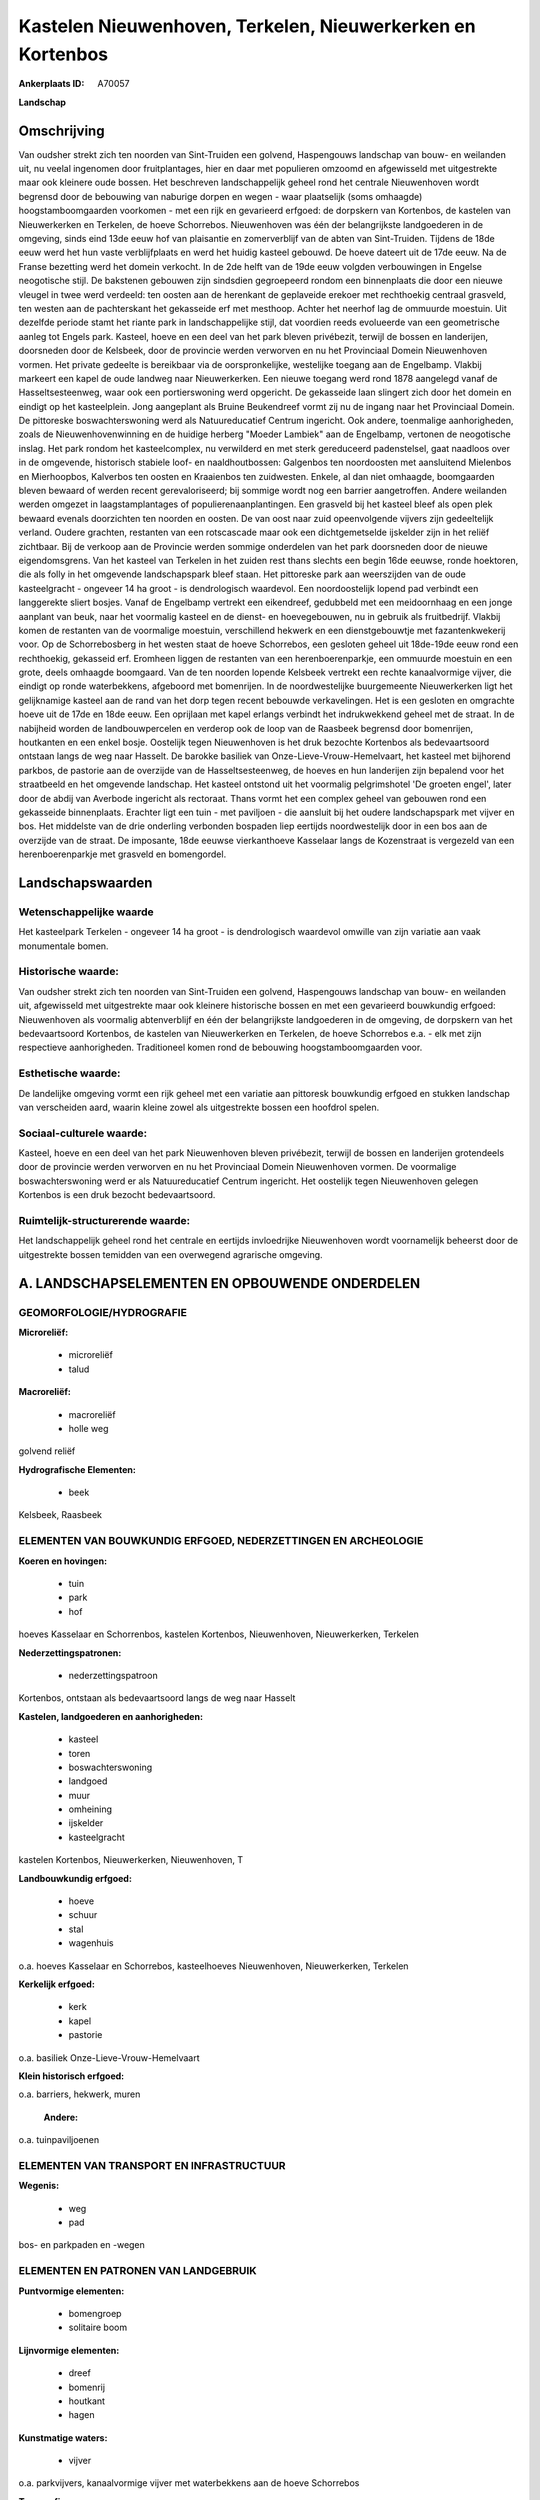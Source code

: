 Kastelen Nieuwenhoven, Terkelen, Nieuwerkerken en Kortenbos
===========================================================

:Ankerplaats ID: A70057


**Landschap**



Omschrijving
------------

Van oudsher strekt zich ten noorden van Sint-Truiden een golvend,
Haspengouws landschap van bouw- en weilanden uit, nu veelal ingenomen
door fruitplantages, hier en daar met populieren omzoomd en afgewisseld
met uitgestrekte maar ook kleinere oude bossen. Het beschreven
landschappelijk geheel rond het centrale Nieuwenhoven wordt begrensd
door de bebouwing van naburige dorpen en wegen - waar plaatselijk (soms
omhaagde) hoogstamboomgaarden voorkomen - met een rijk en gevarieerd
erfgoed: de dorpskern van Kortenbos, de kastelen van Nieuwerkerken en
Terkelen, de hoeve Schorrebos. Nieuwenhoven was één der belangrijkste
landgoederen in de omgeving, sinds eind 13de eeuw hof van plaisantie en
zomerverblijf van de abten van Sint-Truiden. Tijdens de 18de eeuw werd
het hun vaste verblijfplaats en werd het huidig kasteel gebouwd. De
hoeve dateert uit de 17de eeuw. Na de Franse bezetting werd het domein
verkocht. In de 2de helft van de 19de eeuw volgden verbouwingen in
Engelse neogotische stijl. De bakstenen gebouwen zijn sindsdien
gegroepeerd rondom een binnenplaats die door een nieuwe vleugel in twee
werd verdeeld: ten oosten aan de herenkant de geplaveide erekoer met
rechthoekig centraal grasveld, ten westen aan de pachterskant het
gekasseide erf met mesthoop. Achter het neerhof lag de ommuurde
moestuin. Uit dezelfde periode stamt het riante park in landschappelijke
stijl, dat voordien reeds evolueerde van een geometrische aanleg tot
Engels park. Kasteel, hoeve en een deel van het park bleven privébezit,
terwijl de bossen en landerijen, doorsneden door de Kelsbeek, door de
provincie werden verworven en nu het Provinciaal Domein Nieuwenhoven
vormen. Het private gedeelte is bereikbaar via de oorspronkelijke,
westelijke toegang aan de Engelbamp. Vlakbij markeert een kapel de oude
landweg naar Nieuwerkerken. Een nieuwe toegang werd rond 1878 aangelegd
vanaf de Hasseltsesteenweg, waar ook een portierswoning werd opgericht.
De gekasseide laan slingert zich door het domein en eindigt op het
kasteelplein. Jong aangeplant als Bruine Beukendreef vormt zij nu de
ingang naar het Provinciaal Domein. De pittoreske boswachterswoning werd
als Natuureducatief Centrum ingericht. Ook andere, toenmalige
aanhorigheden, zoals de Nieuwenhovenwinning en de huidige herberg
"Moeder Lambiek" aan de Engelbamp, vertonen de neogotische inslag. Het
park rondom het kasteelcomplex, nu verwilderd en met sterk gereduceerd
padenstelsel, gaat naadloos over in de omgevende, historisch stabiele
loof- en naaldhoutbossen: Galgenbos ten noordoosten met aansluitend
Mielenbos en Mierhoopbos, Kalverbos ten oosten en Kraaienbos ten
zuidwesten. Enkele, al dan niet omhaagde, boomgaarden bleven bewaard of
werden recent gerevaloriseerd; bij sommige wordt nog een barrier
aangetroffen. Andere weilanden werden omgezet in laagstamplantages of
populierenaanplantingen. Een grasveld bij het kasteel bleef als open
plek bewaard evenals doorzichten ten noorden en oosten. De van oost naar
zuid opeenvolgende vijvers zijn gedeeltelijk verland. Oudere grachten,
restanten van een rotscascade maar ook een dichtgemetselde ijskelder
zijn in het reliëf zichtbaar. Bij de verkoop aan de Provincie werden
sommige onderdelen van het park doorsneden door de nieuwe
eigendomsgrens. Van het kasteel van Terkelen in het zuiden rest thans
slechts een begin 16de eeuwse, ronde hoektoren, die als folly in het
omgevende landschapspark bleef staan. Het pittoreske park aan
weerszijden van de oude kasteelgracht - ongeveer 14 ha groot - is
dendrologisch waardevol. Een noordoostelijk lopend pad verbindt een
langgerekte sliert bosjes. Vanaf de Engelbamp vertrekt een eikendreef,
gedubbeld met een meidoornhaag en een jonge aanplant van beuk, naar het
voormalig kasteel en de dienst- en hoevegebouwen, nu in gebruik als
fruitbedrijf. Vlakbij komen de restanten van de voormalige moestuin,
verschillend hekwerk en een dienstgebouwtje met fazantenkwekerij voor.
Op de Schorrebosberg in het westen staat de hoeve Schorrebos, een
gesloten geheel uit 18de-19de eeuw rond een rechthoekig, gekasseid erf.
Eromheen liggen de restanten van een herenboerenparkje, een ommuurde
moestuin en een grote, deels omhaagde boomgaard. Van de ten noorden
lopende Kelsbeek vertrekt een rechte kanaalvormige vijver, die eindigt
op ronde waterbekkens, afgeboord met bomenrijen. In de noordwestelijke
buurgemeente Nieuwerkerken ligt het gelijknamige kasteel aan de rand van
het dorp tegen recent bebouwde verkavelingen. Het is een gesloten en
omgrachte hoeve uit de 17de en 18de eeuw. Een oprijlaan met kapel
erlangs verbindt het indrukwekkend geheel met de straat. In de nabijheid
worden de landbouwpercelen en verderop ook de loop van de Raasbeek
begrensd door bomenrijen, houtkanten en een enkel bosje. Oostelijk tegen
Nieuwenhoven is het druk bezochte Kortenbos als bedevaartsoord ontstaan
langs de weg naar Hasselt. De barokke basiliek van
Onze-Lieve-Vrouw-Hemelvaart, het kasteel met bijhorend parkbos, de
pastorie aan de overzijde van de Hasseltsesteenweg, de hoeves en hun
landerijen zijn bepalend voor het straatbeeld en het omgevende
landschap. Het kasteel ontstond uit het voormalig pelgrimshotel 'De
groeten engel', later door de abdij van Averbode ingericht als
rectoraat. Thans vormt het een complex geheel van gebouwen rond een
gekasseide binnenplaats. Erachter ligt een tuin - met paviljoen - die
aansluit bij het oudere landschapspark met vijver en bos. Het middelste
van de drie onderling verbonden bospaden liep eertijds noordwestelijk
door in een bos aan de overzijde van de straat. De imposante, 18de
eeuwse vierkanthoeve Kasselaar langs de Kozenstraat is vergezeld van een
herenboerenparkje met grasveld en bomengordel.



Landschapswaarden
-----------------


Wetenschappelijke waarde
~~~~~~~~~~~~~~~~~~~~~~~~

Het kasteelpark Terkelen - ongeveer 14 ha groot - is dendrologisch
waardevol omwille van zijn variatie aan vaak monumentale bomen.

Historische waarde:
~~~~~~~~~~~~~~~~~~~


Van oudsher strekt zich ten noorden van Sint-Truiden een golvend,
Haspengouws landschap van bouw- en weilanden uit, afgewisseld met
uitgestrekte maar ook kleinere historische bossen en met een gevarieerd
bouwkundig erfgoed: Nieuwenhoven als voormalig abtenverblijf en één der
belangrijkste landgoederen in de omgeving, de dorpskern van het
bedevaartsoord Kortenbos, de kastelen van Nieuwerkerken en Terkelen, de
hoeve Schorrebos e.a. - elk met zijn respectieve aanhorigheden.
Traditioneel komen rond de bebouwing hoogstamboomgaarden voor.

Esthetische waarde:
~~~~~~~~~~~~~~~~~~~

De landelijke omgeving vormt een rijk geheel met
een variatie aan pittoresk bouwkundig erfgoed en stukken landschap van
verscheiden aard, waarin kleine zowel als uitgestrekte bossen een
hoofdrol spelen.


Sociaal-culturele waarde:
~~~~~~~~~~~~~~~~~~~~~~~~


Kasteel, hoeve en een deel van het park
Nieuwenhoven bleven privébezit, terwijl de bossen en landerijen
grotendeels door de provincie werden verworven en nu het Provinciaal
Domein Nieuwenhoven vormen. De voormalige boswachterswoning werd er als
Natuureducatief Centrum ingericht. Het oostelijk tegen Nieuwenhoven
gelegen Kortenbos is een druk bezocht bedevaartsoord.

Ruimtelijk-structurerende waarde:
~~~~~~~~~~~~~~~~~~~~~~~~~~~~~~~~~

Het landschappelijk geheel rond het centrale en eertijds invloedrijke
Nieuwenhoven wordt voornamelijk beheerst door de uitgestrekte bossen
temidden van een overwegend agrarische omgeving.



A. LANDSCHAPSELEMENTEN EN OPBOUWENDE ONDERDELEN
-----------------------------------------------



GEOMORFOLOGIE/HYDROGRAFIE
~~~~~~~~~~~~~~~~~~~~~~~~

**Microreliëf:**

 * microreliëf
 * talud


**Macroreliëf:**

 * macroreliëf
 * holle weg

golvend reliëf

**Hydrografische Elementen:**

 * beek


Kelsbeek, Raasbeek

ELEMENTEN VAN BOUWKUNDIG ERFGOED, NEDERZETTINGEN EN ARCHEOLOGIE
~~~~~~~~~~~~~~~~~~~~~~~~~~~~~~~~~~~~~~~~~~~~~~~~~~~~~~~~~~~~~~~

**Koeren en hovingen:**

 * tuin
 * park
 * hof


hoeves Kasselaar en Schorrenbos, kastelen Kortenbos, Nieuwenhoven,
Nieuwerkerken, Terkelen

**Nederzettingspatronen:**

 * nederzettingspatroon

Kortenbos, ontstaan als bedevaartsoord langs de weg naar Hasselt

**Kastelen, landgoederen en aanhorigheden:**

 * kasteel
 * toren
 * boswachterswoning
 * landgoed
 * muur
 * omheining
 * ijskelder
 * kasteelgracht


kastelen Kortenbos, Nieuwerkerken, Nieuwenhoven, T

**Landbouwkundig erfgoed:**

 * hoeve
 * schuur
 * stal
 * wagenhuis


o.a. hoeves Kasselaar en Schorrebos, kasteelhoeves Nieuwenhoven,
Nieuwerkerken, Terkelen

**Kerkelijk erfgoed:**

 * kerk
 * kapel
 * pastorie


o.a. basiliek Onze-Lieve-Vrouw-Hemelvaart

**Klein historisch erfgoed:**


o.a. barriers, hekwerk, muren

 **Andere:**
o.a. tuinpaviljoenen

ELEMENTEN VAN TRANSPORT EN INFRASTRUCTUUR
~~~~~~~~~~~~~~~~~~~~~~~~~~~~~~~~~~~~~~~~~

**Wegenis:**

 * weg
 * pad


bos- en parkpaden en -wegen

ELEMENTEN EN PATRONEN VAN LANDGEBRUIK
~~~~~~~~~~~~~~~~~~~~~~~~~~~~~~~~~~~~~

**Puntvormige elementen:**

 * bomengroep
 * solitaire boom


**Lijnvormige elementen:**

 * dreef
 * bomenrij
 * houtkant
 * hagen

**Kunstmatige waters:**

 * vijver


o.a. parkvijvers, kanaalvormige vijver met waterbekkens aan de hoeve
Schorrebos

**Topografie:**

 * onregelmatig


**Historisch stabiel landgebruik:**

 * permanent grasland


grasland onder boomgaarden of populierenaanplantingen

**Typische landbouwteelten:**

 * hoogstam


**Bos:**

 * naald
 * loof
 * hooghout
 * struweel


kleinere, verspreide (park)bossen zowel als uitges

OPMERKINGEN EN KNELPUNTEN
~~~~~~~~~~~~~~~~~~~~~~~~

De landelijke omgeving wordt begrensd door de uitdeinende bebouwing van
naburige dorpen en wegen. De recente bebouwing levert geen bijdrage tot
de landschapswaarden. Het bodemgebruik wordt reeds in grote mate
gekenmerkt door de nog steeds uitbreidende laagstammige fruitplantages.


